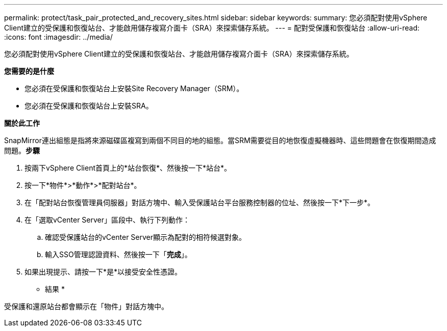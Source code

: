 ---
permalink: protect/task_pair_protected_and_recovery_sites.html 
sidebar: sidebar 
keywords:  
summary: 您必須配對使用vSphere Client建立的受保護和恢復站台、才能啟用儲存複寫介面卡（SRA）來探索儲存系統。 
---
= 配對受保護和恢復站台
:allow-uri-read: 
:icons: font
:imagesdir: ../media/


[role="lead"]
您必須配對使用vSphere Client建立的受保護和恢復站台、才能啟用儲存複寫介面卡（SRA）來探索儲存系統。

*您需要的是什麼*

* 您必須在受保護和恢復站台上安裝Site Recovery Manager（SRM）。
* 您必須在受保護和恢復站台上安裝SRA。


*關於此工作*

SnapMirror連出組態是指將來源磁碟區複寫到兩個不同目的地的組態。當SRM需要從目的地恢復虛擬機器時、這些問題會在恢復期間造成問題。*步驟*

. 按兩下vSphere Client首頁上的*站台恢復*、然後按一下*站台*。
. 按一下*物件*>*動作*>*配對站台*。
. 在「配對站台恢復管理員伺服器」對話方塊中、輸入受保護站台平台服務控制器的位址、然後按一下*下一步*。
. 在「選取vCenter Server」區段中、執行下列動作：
+
.. 確認受保護站台的vCenter Server顯示為配對的相符候選對象。
.. 輸入SSO管理認證資料、然後按一下「*完成*」。


. 如果出現提示、請按一下*是*以接受安全性憑證。


* 結果 *

受保護和還原站台都會顯示在「物件」對話方塊中。
